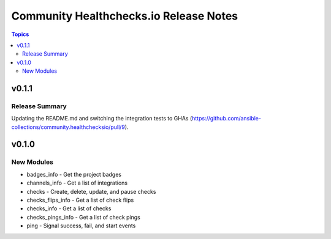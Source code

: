 =======================================
Community Healthchecks.io Release Notes
=======================================

.. contents:: Topics


v0.1.1
======

Release Summary
---------------

Updating the README.md and switching the integration tests to GHAs (https://github.com/ansible-collections/community.healthchecksio/pull/9).

v0.1.0
======

New Modules
-----------

- badges_info - Get the project badges
- channels_info - Get a list of integrations
- checks - Create, delete, update, and pause checks
- checks_flips_info - Get a list of check flips
- checks_info - Get a list of checks
- checks_pings_info - Get a list of check pings
- ping - Signal success, fail, and start events
